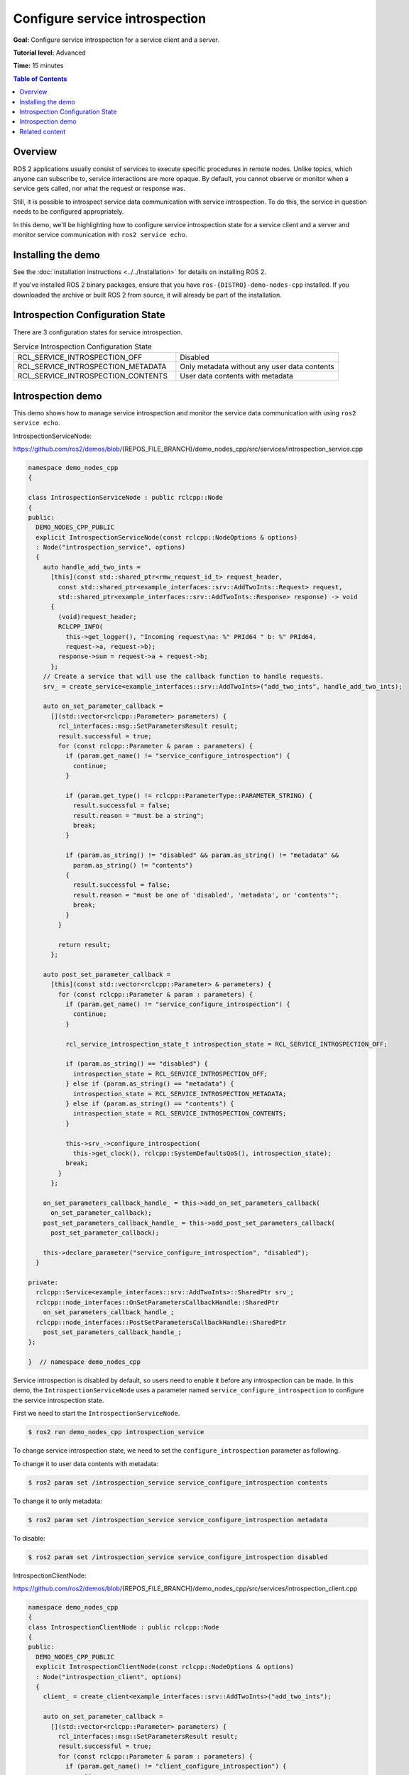.. redirect-from::

    Tutorials/Service-Introspection

Configure service introspection
===============================

**Goal:** Configure service introspection for a service client and a server.

**Tutorial level:** Advanced

**Time:** 15 minutes

.. contents:: Table of Contents
   :depth: 1
   :local:

Overview
--------

ROS 2 applications usually consist of services to execute specific procedures in remote nodes.
Unlike topics, which anyone can subscribe to, service interactions are more opaque.
By default, you cannot observe or monitor when a service gets called, nor what the request or response was.

Still, it is possible to introspect service data communication with service introspection.
To do this, the service in question needs to be configured appropriately.

In this demo, we'll be highlighting how to configure service introspection state for a service client and a server and monitor service communication with ``ros2 service echo``.

Installing the demo
-------------------

See the :doc:`installation instructions <../../Installation>` for details on installing ROS 2.

If you've installed ROS 2 binary packages, ensure that you have ``ros-{DISTRO}-demo-nodes-cpp`` installed.
If you downloaded the archive or built ROS 2 from source, it will already be part of the installation.

Introspection Configuration State
---------------------------------

There are 3 configuration states for service introspection.

.. list-table::  Service Introspection Configuration State
   :widths: 25 25

   * - RCL_SERVICE_INTROSPECTION_OFF
     - Disabled
   * - RCL_SERVICE_INTROSPECTION_METADATA
     - Only metadata without any user data contents
   * - RCL_SERVICE_INTROSPECTION_CONTENTS
     - User data contents with metadata

Introspection demo
------------------

This demo shows how to manage service introspection and monitor the service data communication with using ``ros2 service echo``.

IntrospectionServiceNode:

https://github.com/ros2/demos/blob/{REPOS_FILE_BRANCH}/demo_nodes_cpp/src/services/introspection_service.cpp

.. code-block:: c++

    namespace demo_nodes_cpp
    {

    class IntrospectionServiceNode : public rclcpp::Node
    {
    public:
      DEMO_NODES_CPP_PUBLIC
      explicit IntrospectionServiceNode(const rclcpp::NodeOptions & options)
      : Node("introspection_service", options)
      {
        auto handle_add_two_ints =
          [this](const std::shared_ptr<rmw_request_id_t> request_header,
            const std::shared_ptr<example_interfaces::srv::AddTwoInts::Request> request,
            std::shared_ptr<example_interfaces::srv::AddTwoInts::Response> response) -> void
          {
            (void)request_header;
            RCLCPP_INFO(
              this->get_logger(), "Incoming request\na: %" PRId64 " b: %" PRId64,
              request->a, request->b);
            response->sum = request->a + request->b;
          };
        // Create a service that will use the callback function to handle requests.
        srv_ = create_service<example_interfaces::srv::AddTwoInts>("add_two_ints", handle_add_two_ints);

        auto on_set_parameter_callback =
          [](std::vector<rclcpp::Parameter> parameters) {
            rcl_interfaces::msg::SetParametersResult result;
            result.successful = true;
            for (const rclcpp::Parameter & param : parameters) {
              if (param.get_name() != "service_configure_introspection") {
                continue;
              }

              if (param.get_type() != rclcpp::ParameterType::PARAMETER_STRING) {
                result.successful = false;
                result.reason = "must be a string";
                break;
              }

              if (param.as_string() != "disabled" && param.as_string() != "metadata" &&
                param.as_string() != "contents")
              {
                result.successful = false;
                result.reason = "must be one of 'disabled', 'metadata', or 'contents'";
                break;
              }
            }

            return result;
          };

        auto post_set_parameter_callback =
          [this](const std::vector<rclcpp::Parameter> & parameters) {
            for (const rclcpp::Parameter & param : parameters) {
              if (param.get_name() != "service_configure_introspection") {
                continue;
              }

              rcl_service_introspection_state_t introspection_state = RCL_SERVICE_INTROSPECTION_OFF;

              if (param.as_string() == "disabled") {
                introspection_state = RCL_SERVICE_INTROSPECTION_OFF;
              } else if (param.as_string() == "metadata") {
                introspection_state = RCL_SERVICE_INTROSPECTION_METADATA;
              } else if (param.as_string() == "contents") {
                introspection_state = RCL_SERVICE_INTROSPECTION_CONTENTS;
              }

              this->srv_->configure_introspection(
                this->get_clock(), rclcpp::SystemDefaultsQoS(), introspection_state);
              break;
            }
          };

        on_set_parameters_callback_handle_ = this->add_on_set_parameters_callback(
          on_set_parameter_callback);
        post_set_parameters_callback_handle_ = this->add_post_set_parameters_callback(
          post_set_parameter_callback);

        this->declare_parameter("service_configure_introspection", "disabled");
      }

    private:
      rclcpp::Service<example_interfaces::srv::AddTwoInts>::SharedPtr srv_;
      rclcpp::node_interfaces::OnSetParametersCallbackHandle::SharedPtr
        on_set_parameters_callback_handle_;
      rclcpp::node_interfaces::PostSetParametersCallbackHandle::SharedPtr
        post_set_parameters_callback_handle_;
    };

    }  // namespace demo_nodes_cpp

Service introspection is disabled by default, so users need to enable it before any introspection can be made.
In this demo, the ``IntrospectionServiceNode`` uses a parameter named ``service_configure_introspection`` to configure the service introspection state.

First we need to start the ``IntrospectionServiceNode``.

.. code-block:: console

    $ ros2 run demo_nodes_cpp introspection_service

To change service introspection state, we need to set the ``configure_introspection`` parameter as following.

To change it to user data contents with metadata:

.. code-block:: console

    $ ros2 param set /introspection_service service_configure_introspection contents

To change it to only metadata:

.. code-block:: console

    $ ros2 param set /introspection_service service_configure_introspection metadata

To disable:

.. code-block:: console

    $ ros2 param set /introspection_service service_configure_introspection disabled

IntrospectionClientNode:

https://github.com/ros2/demos/blob/{REPOS_FILE_BRANCH}/demo_nodes_cpp/src/services/introspection_client.cpp

.. code-block:: c++

    namespace demo_nodes_cpp
    {
    class IntrospectionClientNode : public rclcpp::Node
    {
    public:
      DEMO_NODES_CPP_PUBLIC
      explicit IntrospectionClientNode(const rclcpp::NodeOptions & options)
      : Node("introspection_client", options)
      {
        client_ = create_client<example_interfaces::srv::AddTwoInts>("add_two_ints");

        auto on_set_parameter_callback =
          [](std::vector<rclcpp::Parameter> parameters) {
            rcl_interfaces::msg::SetParametersResult result;
            result.successful = true;
            for (const rclcpp::Parameter & param : parameters) {
              if (param.get_name() != "client_configure_introspection") {
                continue;
              }

              if (param.get_type() != rclcpp::ParameterType::PARAMETER_STRING) {
                result.successful = false;
                result.reason = "must be a string";
                break;
              }

              if (param.as_string() != "disabled" && param.as_string() != "metadata" &&
                param.as_string() != "contents")
              {
                result.successful = false;
                result.reason = "must be one of 'disabled', 'metadata', or 'contents'";
                break;
              }
            }

            return result;
          };

        auto post_set_parameter_callback =
          [this](const std::vector<rclcpp::Parameter> & parameters) {
            for (const rclcpp::Parameter & param : parameters) {
              if (param.get_name() != "client_configure_introspection") {
                continue;
              }

              rcl_service_introspection_state_t introspection_state = RCL_SERVICE_INTROSPECTION_OFF;

              if (param.as_string() == "disabled") {
                introspection_state = RCL_SERVICE_INTROSPECTION_OFF;
              } else if (param.as_string() == "metadata") {
                introspection_state = RCL_SERVICE_INTROSPECTION_METADATA;
              } else if (param.as_string() == "contents") {
                introspection_state = RCL_SERVICE_INTROSPECTION_CONTENTS;
              }

              this->client_->configure_introspection(
                this->get_clock(), rclcpp::SystemDefaultsQoS(), introspection_state);
              break;
            }
          };

        on_set_parameters_callback_handle_ = this->add_on_set_parameters_callback(
          on_set_parameter_callback);
        post_set_parameters_callback_handle_ = this->add_post_set_parameters_callback(
          post_set_parameter_callback);

        this->declare_parameter("client_configure_introspection", "disabled");

        timer_ = this->create_wall_timer(
          std::chrono::milliseconds(500),
          [this]() {
            if (!client_->service_is_ready()) {
              return;
            }

            if (!request_in_progress_) {
              auto request = std::make_shared<example_interfaces::srv::AddTwoInts::Request>();
              request->a = 2;
              request->b = 3;
              request_in_progress_ = true;
              client_->async_send_request(
                request,
                [this](rclcpp::Client<example_interfaces::srv::AddTwoInts>::SharedFuture cb_f)
                {
                  request_in_progress_ = false;
                  RCLCPP_INFO(get_logger(), "Result of add_two_ints: %ld", cb_f.get()->sum);
                }
              );
              return;
            }
          });
      }

    private:
      rclcpp::Client<example_interfaces::srv::AddTwoInts>::SharedPtr client_;
      rclcpp::TimerBase::SharedPtr timer_;
      rclcpp::node_interfaces::OnSetParametersCallbackHandle::SharedPtr
        on_set_parameters_callback_handle_;
      rclcpp::node_interfaces::PostSetParametersCallbackHandle::SharedPtr
        post_set_parameters_callback_handle_;
      bool request_in_progress_{false};
    };

    }  // namespace demo_nodes_cpp

And then, we start and configure ``IntrospectionClientNode`` in the same way, which will periodically make service calls to the server.

.. code-block:: console

    $ ros2 run demo_nodes_cpp introspection_client

Change service introspection state to set ``configure_introspection`` parameter as following.

To change it to user data contents with metadata:

.. code-block:: console

    $ ros2 param set /introspection_client client_configure_introspection contents

To change it to only metadata:

.. code-block:: console

    $ ros2 param set /introspection_client client_configure_introspection metadata

To disable:

.. code-block:: console

    $ ros2 param set /introspection_client client_configure_introspection disabled

Now that both the service server and client are configured, we can use ``ros2 service echo`` to monitor the interactions happening between client and server.

In this tutorial the following is example output with service introspection state ``CONTENTS`` on ``IntrospectionServiceNode`` and ``METADATA`` on ``IntrospectionClientNode``.

.. code-block:: console

    $ ros2 service echo --flow-style /add_two_ints
    info:
      event_type: REQUEST_SENT
      stamp:
        sec: 1709432402
        nanosec: 680094264
      client_gid: [1, 15, 0, 18, 86, 208, 115, 86, 0, 0, 0, 0, 0, 0, 21, 3]
      sequence_number: 247
    request: []
    response: []
    ---
    info:
      event_type: REQUEST_RECEIVED
      stamp:
        sec: 1709432402
        nanosec: 680459568
      client_gid: [1, 15, 0, 18, 86, 208, 115, 86, 0, 0, 0, 0, 0, 0, 20, 4]
      sequence_number: 247
    request: [{a: 2, b: 3}]
    response: []
    ---
    info:
      event_type: RESPONSE_SENT
      stamp:
        sec: 1709432402
        nanosec: 680765280
      client_gid: [1, 15, 0, 18, 86, 208, 115, 86, 0, 0, 0, 0, 0, 0, 20, 4]
      sequence_number: 247
    request: []
    response: [{sum: 5}]
    ---
    info:
      event_type: RESPONSE_RECEIVED
      stamp:
        sec: 1709432402
        nanosec: 681027998
      client_gid: [1, 15, 0, 18, 86, 208, 115, 86, 0, 0, 0, 0, 0, 0, 21, 3]
      sequence_number: 247
    request: []
    response: []
    ---
    ...

You can see the ``event_type: REQUEST_SENT`` and ``event_type: RESPONSE_RECEIVED``, those introspection service event take place in ``IntrospectionClientNode``.
And those events do not include any contents in the ``request`` and ``response`` fields, since the service introspection state of ``IntrospectionClientNode`` is set to ``METADATA``.
On the other hand, the ``event_type: REQUEST_RECEIVED`` and ``event_type: RESPONSE_SENT`` events from ``IntrospectionServiceNode`` include ``request: [{a: 2, b: 3}]`` and ``response: [{sum: 5}]``, as introspection state is set to ``CONTENTS``.

Related content
---------------

- `service introspection client example (rclcpp) <https://github.com/ros2/demos/blob/{REPOS_FILE_BRANCH}/demo_nodes_cpp/src/services/introspection_client.cpp>`__ and `service introspection service example (rclcpp) <https://github.com/ros2/demos/blob/{REPOS_FILE_BRANCH}/demo_nodes_cpp/src/services/introspection_service.cpp>`__.
- `service introspection client and service example (rclpy) <https://github.com/ros2/demos/blob/{REPOS_FILE_BRANCH}/demo_nodes_py/demo_nodes_py/services/introspection.py>`__.
- `Service Introspection REP-2012 <https://github.com/ros-infrastructure/rep/pull/360>`__.
